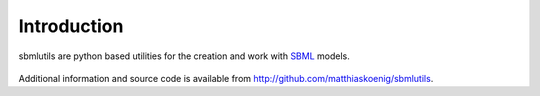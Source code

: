 ============
Introduction
============
sbmlutils are python based utilities for the creation and work with `SBML <http://www.sbml.org>`_ models.

.. figure:: ./images/sbml_logo.jpeg
    :align: center
    :alt: SBML logo
    :figclass: align-center


Additional information and source code is available from `<http://github.com/matthiaskoenig/sbmlutils>`_.

